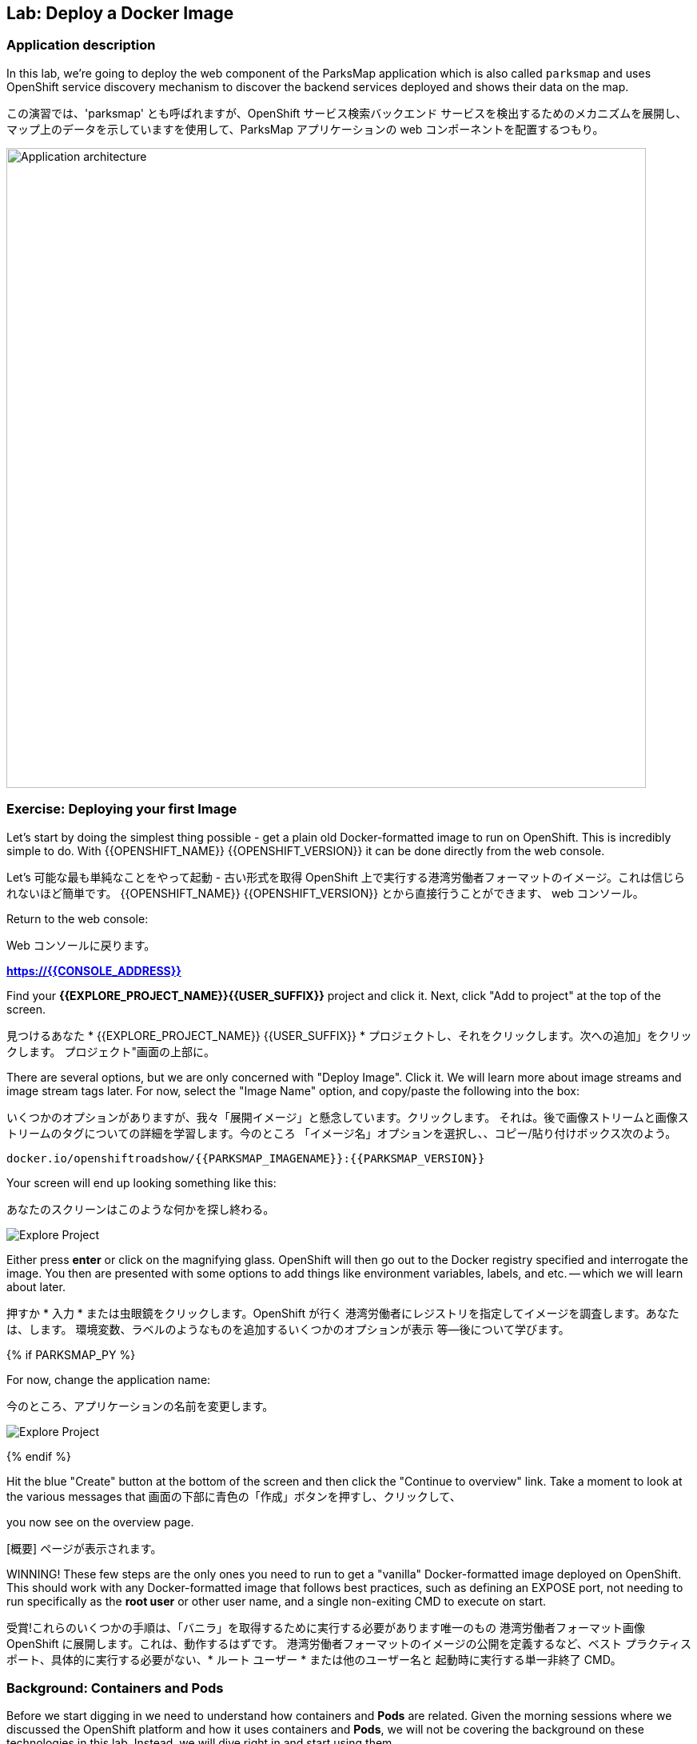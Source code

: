 ## Lab: Deploy a Docker Image

### Application description
In this lab, we're going to deploy the web component of the ParksMap application which is also called `parksmap` and uses OpenShift service discovery mechanism to discover the backend services deployed and shows their data on the map.

この演習では、'parksmap' とも呼ばれますが、OpenShift サービス検索バックエンド サービスを検出するためのメカニズムを展開し、マップ上のデータを示していますを使用して、ParksMap アプリケーションの web コンポーネントを配置するつもり。

image::roadshow-app-architecture-parksmap-1.png[Application architecture,800,align="center"]

### Exercise: Deploying your first Image

Let's start by doing the simplest thing possible - get a plain old
Docker-formatted image to run on OpenShift. This is incredibly simple to do.
With {{OPENSHIFT_NAME}} {{OPENSHIFT_VERSION}} it can be done directly from the
web console.

Let's 可能な最も単純なことをやって起動 - 古い形式を取得
OpenShift 上で実行する港湾労働者フォーマットのイメージ。これは信じられないほど簡単です。
{{OPENSHIFT_NAME}} {{OPENSHIFT_VERSION}} とから直接行うことができます、
web コンソール。


Return to the web console:

Web コンソールに戻ります。

*link:https://{{CONSOLE_ADDRESS}}[]*

Find your *{{EXPLORE_PROJECT_NAME}}{{USER_SUFFIX}}* project and click it. Next, click "Add to
project" at the top of the screen.

見つけるあなた * {{EXPLORE_PROJECT_NAME}} {{USER_SUFFIX}} * プロジェクトし、それをクリックします。次への追加」をクリックします。
プロジェクト"画面の上部に。


There are several options, but we are only concerned with "Deploy Image". Click
it. We will learn more about image streams and image stream tags later. For now,
select the "Image Name" option, and copy/paste the following into the box:

いくつかのオプションがありますが、我々「展開イメージ」と懸念しています。クリックします。
それは。後で画像ストリームと画像ストリームのタグについての詳細を学習します。今のところ
「イメージ名」オプションを選択し、、コピー/貼り付けボックス次のよう。


[source]
----
docker.io/openshiftroadshow/{{PARKSMAP_IMAGENAME}}:{{PARKSMAP_VERSION}}
----

Your screen will end up looking something like this:

あなたのスクリーンはこのような何かを探し終わる。

image::parksmap-image.png[Explore Project]

Either press *enter* or click on the magnifying glass. OpenShift will then go
out to the Docker registry specified and interrogate the image. You then are
presented with some options to add things like environment variables, labels,
and etc. -- which we will learn about later.

押すか * 入力 * または虫眼鏡をクリックします。OpenShift が行く
港湾労働者にレジストリを指定してイメージを調査します。あなたは、します。
環境変数、ラベルのようなものを追加するいくつかのオプションが表示
等--後について学びます。


{% if PARKSMAP_PY %}

For now, change the application name:

今のところ、アプリケーションの名前を変更します。

image::parksmap-image-options.png[Explore Project]

{% endif %}

Hit the blue "Create" button at the bottom of the screen and then click the
"Continue to overview" link. Take a moment to look at the various messages that
画面の下部に青色の「作成」ボタンを押すし、クリックして、

you now see on the overview page.

[概要] ページが表示されます。

WINNING! These few steps are the only ones you need to run to get a "vanilla"
Docker-formatted image deployed on OpenShift. This should work with any
Docker-formatted image that follows best practices, such as defining an EXPOSE
port, not needing to run specifically as the *root user* or other user name, and
a single non-exiting CMD to execute on start.

受賞!これらのいくつかの手順は、「バニラ」を取得するために実行する必要があります唯一のもの
港湾労働者フォーマット画像 OpenShift に展開します。これは、動作するはずです。
港湾労働者フォーマットのイメージの公開を定義するなど、ベスト プラクティス
ポート、具体的に実行する必要がない、* ルート ユーザー * または他のユーザー名と
起動時に実行する単一非終了 CMD。


### Background: Containers and Pods

Before we start digging in we need to understand how containers and *Pods* are
related. Given the morning sessions where we discussed the OpenShift platform
and how it uses containers and *Pods*, we will not be covering the background on
these technologies in this lab.  Instead, we will dive right in and start using
them.

理解しなければ掘り始める前にどのようにコンテナーと * さや * が
関連しています。午前中のセッションを与え、OpenShift プラットフォームを話し合った
コンテナーを使用する方法と、* さや * 我々 は説明しません、背景に
この演習ではこれらの技術。 代わりに、私たちはダイビングで右とスタートを使用して
それら。


In OpenShift, the smallest deployable unit is a *Pod*. A *Pod* is a group of one or
more Docker containers deployed together and guaranteed to be on the same host.
From the doc:

OpenShift、最小の配備可能なユニットは、* ポッド *。A * ポッド * は、1 つのグループまたは
多くの港湾労働者の容器を一緒に導入し、同じホスト上にあります。
Doc: から


[source]
----
Each pod has its own IP address, therefore owning its entire port space, and
containers within pods can share storage. Pods can be "tagged" with one or
more labels, which are then used to select and manage groups of pods in a
single operation.
----

*Pods* can contain multiple Docker instances. The general idea is for a Pod to
contain a "server" and any auxiliary services you want to run along with that
server. Examples of containers you might put in a *Pod* are, an Apache HTTPD
server, a log analyzer, and a file service to help manage uploaded files.

* さや * 港湾労働者の複数のインスタンスを含めることができます。一般的な考えは、ポッドに
「サーバー」およびそれと一緒に実行する補助サービスが含まれて
サーバー。コンテナーにまとめることができますの例を * Apache HTTPD はポッド *、
アップロードされたファイルを管理するためにサーバー、ログ解析、ファイル サービス。


### Exercise: Examining the Pod

In the web console's overview page you will see that there is a single *Pod* that
was created by your actions. This *Pod* contains a single container, which
happens to be the parks map application - a simple Spring Boot/Java application.

Web コンソールの概要ページに単一があることが表示されます * * ポッドを
あなたの行動によって作成されました。これは、* ポッド * 単一のコンテナーが含まれていますが
公園マップ アプリケーション - 簡単な春ブート/Java アプリケーションに発生します。


You can also examine *Pods* from the command line:

調べることができます * さや * コマンド行から。

[source]
----
$ oc get pod
----

You should see output that looks similar to:

次のような出力が表示されます。

[source]
----
NAME               READY     STATUS    RESTARTS   AGE
parksmap-1-hx0kv   1/1       Running   0          2m
----

The above output lists all of the *Pods* in the current *Project*, including the
*Pod* name, state, restarts, and uptime. Once you have a *Pod*'s name, you can
get more information about the *Pod* using the *oc get* command.  To make the
output readable, I suggest changing the output type to *YAML* using the
following syntax:

すべての上記の出力が表示されます、* さや * 現在 * プロジェクト * など、
* ポッド * 名、状態、再起動、およびアップタイム。* ポッド * の名前、することができます
に関するより多くの情報を取得します * ポッド * を使用して、* oc get * コマンド。 ため、
読みやすい出力する出力の種類を変更します * YAML * を使用して、。
次の構文:


NOTE: Make sure you use the correct *Pod* name from your output.

注: 必ず正しいを使用して * ポッド * あなたの出力からの名前。

[source,role=copypaste]
----
$ oc get pod parksmap-1-hx0kv -o yaml
----

You should see something like the following output (which has been truncated due
to space considerations of this workshop manual):

(これは期限切れて次の出力のようなものを参照してくださいする必要があります。
スペース考察にこのワーク ショップ マニュアル)。


[source]
----
apiVersion: v1
kind: Pod
metadata:
  annotations:
    kubernetes.io/created-by: |
      {"kind":"SerializedReference","apiVersion":"v1","reference":{"kind":"ReplicationController","namespace":"explore-00","name":"parksmap-1","uid":"f1b37b1b-e3e2-11e6-81a2-0696d1181070","apiVersion":"v1","reso
urceVersion":"36222"}}
    kubernetes.io/limit-ranger: 'LimitRanger plugin set: cpu, memory request for container
      parksmap; cpu, memory limit for container parksmap'
    openshift.io/deployment-config.latest-version: "1"
    openshift.io/deployment-config.name: parksmap
    openshift.io/deployment.name: parksmap-1
    openshift.io/generated-by: OpenShiftWebConsole
    openshift.io/scc: restricted
  creationTimestamp: 2017-01-26T16:17:36Z
  generateName: parksmap-1-
  labels:
    app: parksmap
    deployment: parksmap-1
    deploymentconfig: parksmap
  name: parksmap-1-bvaz6
...............
----

The web interface also shows a lot of the same information on the *Pod* details
page. If you click in the *Pod* circle, and then click the *Pod* name, you will
find the details page. You can also get there by clicking "Applications", then
"Pods", at the left, and then clicking the *Pod* name.
Web インターフェイスはまたの同じ情報の多くを示しています、* ポッドの詳細
ページ。クリックした場合、* ポッド * 円、しをクリック、* ポッド * 名、必要になります
詳細ページを見つけます。あなたも行けるし、「アプリケーション」をクリックして



Getting the parks map image running may take a little while to complete. Each
OpenShift node that is asked to run the image has to pull (download) it if the
node does not already have it cached locally. You can check on the status of the
image download and deployment in the *Pod* details page, or from the command
line with the `oc get pods` command that you used before.

公園マップ イメージの実行を取得を完了する少しの間がかかることがあります。各
イメージを実行するように求められます OpenShift ノードは、プル (ダウンロード) それ場合、
ノードいないそれをローカルにキャッシュします。状態を確認することができます、
画像のダウンロードと展開、* ポッド * 詳細ページ、またはコマンドから
以前使用していた 'oc は、ポッドを得る' コマンドで行。


### Background: A Little About the Docker Daemon

Whenever OpenShift asks the node's Docker daemon to run an image, the Docker
daemon will check to make sure it has the right "version" of the image to run.
If it doesn't, it will pull it from the specified registry.

OpenShift が、港湾労働者のイメージを実行するノードの港湾労働者デーモンを頼むたびに
デーモンは、それが右の画像の「バージョン」を実行するかどうかを確認するチェックします。
そうでない場合、それは指定したレジストリからそれを引くでしょう。


There are a number of ways to customize this behavior. They are documented in
https://{{DOCS_URL}}/latest/dev_guide/application_lifecycle/new_app.html#specifying-an-image[specifying an image]
as well as
https://{{DOCS_URL}}/latest/dev_guide/managing_images.html#image-pull-policy[image pullpolicy].

この動作をカスタマイズする方法の数があります。彼らに記載されています
https://{{DOCS_URL}}/latest/dev_guide/application_lifecycle/new_app.html#specifying-an-image[specifying 画像]
同様
https://{{DOCS_URL}}/latest/dev_guide/managing_images.html#image-pull-policy[image pullpolicy]。


#### Background: Services

*Services* provide a convenient abstraction layer inside OpenShift to find a
group of like *Pods*. They also act as an internal proxy/load balancer between
those *Pods* and anything else that needs to access them from inside the
OpenShift environment. For example, if you needed more parks map servers to
handle the load, you could spin up more *Pods*. OpenShift automatically maps
them as endpoints to the *Service*, and the incoming requests would not notice
anything different except that the *Service* was now doing a better job handling
the requests.

* サービス * を検索する OpenShift 内の便利な抽象化レイヤーを提供します。
ようなのグループ * さや *。彼らは、間内部プロキシ/ロード バランサーとしても機能します。
それら * さや *、その他の中からアクセスする必要があります、
OpenShift 環境。たとえば、さらに公園マップ サーバーを必要とされる場合
負荷を処理よりスピン可能性があります * さや *。OpenShift が自動的にマップします。
エンドポイントとしてそれら、* サービス * と着信要求に気付かないだろう
何か違うことを除いて、* サービス * より良い仕事の処理をしていた今
要求します。


When you asked OpenShift to run the image, it automatically created a *Service*
for you. Remember that services are an internal construct. They are not
available to the "outside world", or anything that is outside the OpenShift
environment. That's OK, as you will learn later.

イメージを実行する OpenShift をされたら、それは自動的に作成され、* サービス *
あなたに。サービスが内部コンス トラクターであることに注意してください。彼らはありません。
「外の世界」や、OpenShift の外部にある何かに利用できます。
環境。後で学びますので、OK です。


The way that a *Service* maps to a set of *Pods* is via a system of *Labels* and
*Selectors*. *Services* are assigned a fixed IP address and many ports and
protocols can be mapped.

* サービス * を一連のマップ * さや * のシステムを介して、* ラベル * と
* セレクター *。* サービス * 割り当てられている固定の IP アドレスとポートに多く、
プロトコルをマップすることができます。


There is a lot more information about
https://{{DOCS_URL}}/latest/architecture/core_concepts/pods_and_services.html#services[Services],
including the YAML format to make one by hand, in the official documentation.

についてより多くの情報があります。
https://{{DOCS_URL}}/latest/architecture/core_concepts/pods_and_services.html#services[Services]
YAML 形式を公式ドキュメントに、手で 1 つを含みます。


Now that we understand the basics of what a *Service* is, let's take a look at
the *Service* that was created for the image that we just deployed.  In order to
view the *Services* defined in your *Project*, enter in the following command:

今では私たちは何の基礎を理解して、* サービス * を見てみましょう、
* サービス * 展開しましたイメージのために作成されました。 ために
ビュー、* サービス * で定義されている、* プロジェクト *、次のコマンドを入力します。


[source]
----
$ oc get services
----

You should see output similar to the following:

次のような出力が表示されます。

[source]
----
NAME       CLUSTER-IP       EXTERNAL-IP   PORT(S)    AGE
parksmap   172.30.169.213   <none>        8080/TCP   3h
----

In the above output, we can see that we have a *Service* named `parksmap` with an
IP/Port combination of 172.30.169.213/8080TCP. Your IP address may be different, as
each *Service* receives a unique IP address upon creation. *Service* IPs are
fixed and never change for the life of the *Service*.

上記の出力では、我々 は我々 が持っているを見ることができます、* サービス * 'parksmap' を付け、
172.30.169.213/8080TCP の IP/ポートの組み合わせ。あなたの IP アドレスは、別のものかもしれません
各 * サービス * の作成時に一意の IP アドレスを受け取ります。* サービス * ip アドレスします。
固定し、の生活も変わらない、* サービス *。


In the web console, service information is available by clicking "Applications"
and then clicking "Services" in the "Networking" submenu.

Web コンソールでサービス情報は、クリックして「アプリケーション」
「ネットワー キング」のサブメニューで「サービス」をクリックして。


You can also get more detailed information about a *Service* by using the
following command to display the data in YAML:

より詳細な情報を得ることができますも、* サービス * を使用して、
YAML ではデータを表示する次のコマンド:


[source]
----
$ oc get service parksmap -o yaml
----

You should see output similar to the following:

次のような出力が表示されます。

[source]
----
apiVersion: v1
kind: Service
metadata:
  annotations:
    openshift.io/generated-by: OpenShiftWebConsole
  creationTimestamp: 2016-10-03T15:33:17Z
  labels:
    app: parksmap
  name: parksmap
  namespace: {{EXPLORE_PROJECT_NAME}}{{USER_SUFFIX}}
  resourceVersion: "6893"
  selfLink: /api/v1/namespaces/{{EXPLORE_PROJECT_NAME}}{{USER_SUFFIX}}/services/parksmap
  uid: b51260a9-897e-11e6-bdaa-2cc2602f8794
spec:
  clusterIP: 172.30.169.213
  ports:
  - name: 8080-tcp
    port: 8080
    protocol: TCP
    targetPort: 8080
  selector:
    deploymentconfig: parksmap
  sessionAffinity: None
  type: ClusterIP
status:
  loadBalancer: {}
----

Take note of the `selector` stanza. Remember it.

'選択' スタンザの注意してください。それを覚えています。


It is also of interest to view the JSON of the *Pod* to understand how OpenShift
wires components together.  For example, run the following command to get the
name of your `parksmap` *Pod*:

それはまた興味の JSON を表示するのには、* ポッド * を理解する方法 OpenShift
コンポーネントを一緒に配線します。 たとえば、取得する次のコマンドを実行します
あなたの 'parksmap' の名前 * ポッド *。


[source]
----
$ oc get pods
----

You should see output similar to the following:

次のような出力が表示されます。

[source]
----
NAME               READY     STATUS    RESTARTS   AGE
parksmap-1-hx0kv   1/1       Running   0          3h
----

Now you can view the detailed data for your *Pod* with the following command:

今の詳細データを表示することができます、* ポッド * 次のコマンド。

[source]
----
$ oc get pod parksmap-1-hx0kv -o yaml
----

Under the `metadata` section you should see the following:

'Metadata' セクションの下で、次を確認します。

[source]
----
labels:
  app: parksmap
  deployment: parksmap-1
  deploymentconfig: parksmap
----

* The *Service* has `selector` stanza that refers to `deploymentconfig=parksmap`.
* The *Pod* has multiple *Labels*:
** `deploymentconfig=parksmap`
** `app=parksmap`
** `deployment=parksmap-1`

*、* サービス * を参照する '選択' スタンザには ' deploymentconfig = parksmap'。
*、* ポッド * は複数 * ラベル *。
* * ' deploymentconfig = parksmap'
* * ' アプリ = parksmap'
* * ' 展開 parksmap 1 を ='


*Labels* are just key/value pairs. Any *Pod* in this *Project* that has a *Label* that
matches the *Selector* will be associated with the *Service*. To see this in
action, issue the following command:

* ラベル *、キー/値ペアだけです。任意 * このポッド * * プロジェクト * が、* ラベル * を
一致する、* * セレクターに関連付けられます、* サービス *。確認するには
アクションは、次のコマンドを発行します。


[source]
----
$ oc describe service parksmap
----

You should see something like the following output:

次の出力のようなものを参照してくださいする必要があります。

[source]
----
Name:                   parksmap
Namespace:              {{EXPLORE_PROJECT_NAME}}{{USER_SUFFIX}}
Labels:                 app=parksmap
Selector:               deploymentconfig=parksmap
Type:                   ClusterIP
IP:                     172.30.169.213
Port:                   8080-tcp        8080/TCP
Endpoints:              10.1.2.5:8080
Session Affinity:       None
No events.
----

You may be wondering why only one end point is listed. That is because there is
only one *Pod* currently running.  In the next lab, we will learn how to scale
an application, at which point you will be able to see multiple endpoints
associated with the *Service*.
のみ 1 つの終点を表示する理由を疑問に思うかもしれない。あるためにであります。
1 つだけ * * 現在実行されているポッド。 次の実習でスケーリングする方法を学習します
アプリケーションは、その時点で複数のエンドポイントを参照してくださいすることができます。
関連付けられている、* サービス *。

